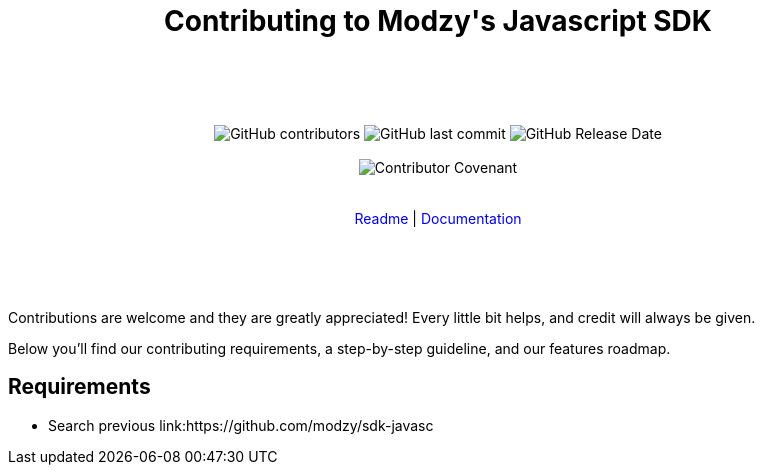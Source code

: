 :doctype: article
:icons: font
:source-highlighter: highlightjs
:docname: Javascript SDK





++++

<div align="center">

<h1>Contributing to Modzy's Javascript SDK</h1>

<br>
<br>
<br>
<br>



<img alt="GitHub contributors" src="https://img.shields.io/github/contributors/modzy/sdk-javascript">

<img alt="GitHub last commit" src="https://img.shields.io/github/last-commit/modzy/sdk-javascript">

<img alt="GitHub Release Date" src="https://img.shields.io/github/release-date/modzy/sdk-javascript">

<br>
<br>

<img src="https://img.shields.io/badge/Contributor%20Covenant-v2.0%20adopted-ff69b4.svg" alt="Contributor Covenant" style="max-width:100%;">

</div>

<br>
<br>

<div align="center">
<a href="/README.md" style="text-decoration:none">Readme</a> |
<a href=https://docs.modzy.com/docs style="text-decoration:none">Documentation</a>

</div>

<br>
<br>
<br>
<br>

++++

Contributions are welcome and they are greatly appreciated! Every little bit helps, and credit will always be given.

Below you'll find our contributing requirements, a step-by-step guideline, and our features roadmap.


== Requirements

- Search previous link:https://github.com/modzy/sdk-javasc